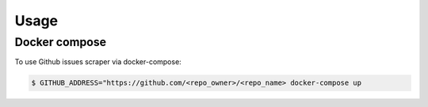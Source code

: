 Usage
=====

.. _installation:

Docker compose
---------------

To use Github issues scraper via docker-compose:

.. code-block:: console

   $ GITHUB_ADDRESS="https://github.com/<repo_owner>/<repo_name> docker-compose up

